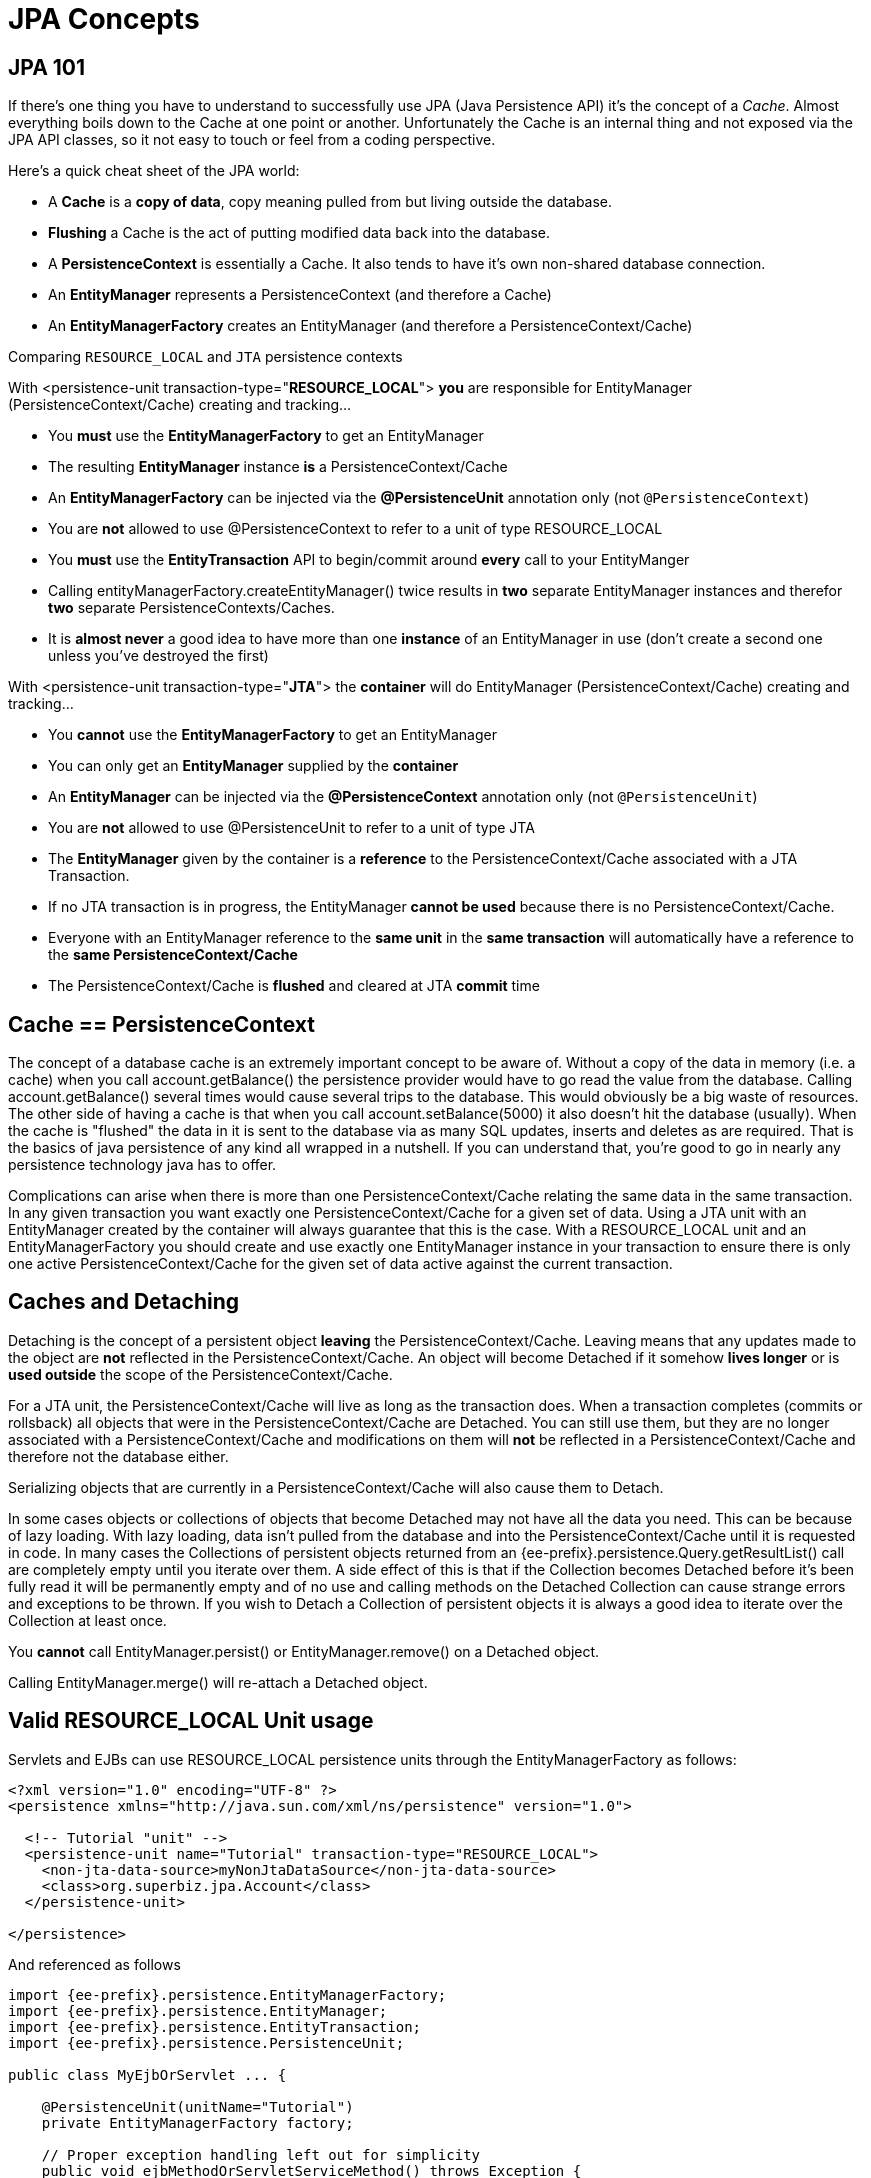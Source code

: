 = JPA Concepts
:index-group: JPA
:jbake-date: 2018-12-05
:jbake-type: page
:jbake-status: published

== JPA 101

If there's one thing you have to understand to successfully use JPA (Java Persistence API) it's the concept of a _Cache_.
Almost everything boils down to the Cache at one point or another.
Unfortunately the Cache is an internal thing and not exposed via the JPA API classes, so it not easy to touch or feel from a coding perspective.

Here's a quick cheat sheet of the JPA world:

* A *Cache* is a *copy of data*, copy meaning pulled from but living outside the database.
* *Flushing* a Cache is the act of putting modified data back into the database.
* A *PersistenceContext* is essentially a Cache.
It also tends to have it's own non-shared database connection.
* An *EntityManager* represents a PersistenceContext (and therefore a Cache)
* An *EntityManagerFactory* creates an EntityManager (and therefore a PersistenceContext/Cache)

Comparing `RESOURCE_LOCAL` and `JTA` persistence contexts

With <persistence-unit transaction-type="*RESOURCE_LOCAL*"> *you* are responsible for EntityManager (PersistenceContext/Cache) creating and tracking...

* You *must* use the *EntityManagerFactory* to get an EntityManager
* The resulting *EntityManager* instance *is* a PersistenceContext/Cache
* An *EntityManagerFactory* can be injected via the *@PersistenceUnit* annotation only (not `@PersistenceContext`)
* You are *not* allowed to use @PersistenceContext to refer to a unit of type RESOURCE_LOCAL
* You *must* use the *EntityTransaction* API to begin/commit around *every* call to your EntityManger
* Calling entityManagerFactory.createEntityManager() twice results in *two* separate EntityManager instances and therefor *two* separate PersistenceContexts/Caches.
* It is *almost never* a good idea to have more than one *instance* of an EntityManager in use (don't create a second one unless you've destroyed the first)

With <persistence-unit transaction-type="*JTA*"> the *container* will do EntityManager (PersistenceContext/Cache) creating and tracking...

* You *cannot* use the *EntityManagerFactory* to get an EntityManager
* You can only get an *EntityManager* supplied by the *container*
* An *EntityManager* can be injected via the *@PersistenceContext* annotation only (not `@PersistenceUnit`)
* You are *not* allowed to use @PersistenceUnit to refer to a unit of type JTA
* The *EntityManager* given by the container is a *reference* to the PersistenceContext/Cache associated with a JTA Transaction.
* If no JTA transaction is in progress, the EntityManager *cannot be used* because there is no PersistenceContext/Cache.
* Everyone with an EntityManager reference to the *same unit* in the *same transaction* will automatically have a reference to the *same PersistenceContext/Cache*
* The PersistenceContext/Cache is *flushed* and cleared at JTA *commit* time

== Cache == PersistenceContext

The concept of a database cache is an extremely important concept to be aware of.
Without a copy of the data in memory (i.e. a cache) when you call account.getBalance() the persistence provider would have to go read the value from the database.
Calling account.getBalance() several times would cause several trips to the database.
This would obviously be a big waste of resources.
The other side of having a cache is that when you call account.setBalance(5000) it also doesn't hit the database (usually).
When the cache is "flushed" the data in it is sent to the database via as many SQL updates, inserts and deletes as are required.
That is the basics of java persistence of any kind all wrapped in a nutshell.
If you can understand that, you're good to go in nearly any persistence technology java has to offer.

Complications can arise when there is more than one PersistenceContext/Cache relating the same data in the same transaction.
In any given transaction you want exactly one PersistenceContext/Cache for a given set of data.
Using a JTA unit with an EntityManager created by the container will always guarantee that this is the case.
With a RESOURCE_LOCAL unit and an EntityManagerFactory you should create and use exactly one EntityManager instance in your transaction to ensure there is only one active PersistenceContext/Cache for the given set of data active against the current transaction.

== Caches and Detaching

Detaching is the concept of a persistent object *leaving* the PersistenceContext/Cache.
Leaving means that any updates made to the object are *not* reflected in the PersistenceContext/Cache.
An object will become Detached if it somehow *lives longer* or is *used outside* the scope of the PersistenceContext/Cache.

For a JTA unit, the PersistenceContext/Cache will live as long as the transaction does.
When a transaction completes (commits or rollsback) all objects that were in the PersistenceContext/Cache are Detached.
You can still use them, but they are no longer associated with a PersistenceContext/Cache and modifications on them will *not* be reflected in a PersistenceContext/Cache and therefore not the database either.

Serializing objects that are currently in a PersistenceContext/Cache will also cause them to Detach.

In some cases objects or collections of objects that become Detached may not have all the data you need.
This can be because of lazy loading.
With lazy loading, data isn't pulled from the database and into the PersistenceContext/Cache until it is requested in code.
In many cases the Collections of persistent objects returned from an {ee-prefix}.persistence.Query.getResultList() call are completely empty until you iterate over them.
A side effect of this is that if the Collection becomes Detached before it's been fully read it will be permanently empty and of no use and calling methods on the Detached Collection can cause strange errors and exceptions to be thrown.
If you wish to Detach a Collection of persistent objects it is always a good idea to iterate over the Collection at least once.

You *cannot* call EntityManager.persist() or EntityManager.remove() on a Detached object.

Calling EntityManager.merge() will re-attach a Detached object.

== Valid RESOURCE_LOCAL Unit usage

Servlets and EJBs can use RESOURCE_LOCAL persistence units through the EntityManagerFactory as follows:

[source,xml]
----
<?xml version="1.0" encoding="UTF-8" ?>
<persistence xmlns="http://java.sun.com/xml/ns/persistence" version="1.0">

  <!-- Tutorial "unit" -->
  <persistence-unit name="Tutorial" transaction-type="RESOURCE_LOCAL">
    <non-jta-data-source>myNonJtaDataSource</non-jta-data-source>
    <class>org.superbiz.jpa.Account</class>
  </persistence-unit>

</persistence>
----

And referenced as follows

[source,java,subs=+attributes]
----
import {ee-prefix}.persistence.EntityManagerFactory;
import {ee-prefix}.persistence.EntityManager;
import {ee-prefix}.persistence.EntityTransaction;
import {ee-prefix}.persistence.PersistenceUnit;

public class MyEjbOrServlet ... {

    @PersistenceUnit(unitName="Tutorial")
    private EntityManagerFactory factory;

    // Proper exception handling left out for simplicity
    public void ejbMethodOrServletServiceMethod() throws Exception {
        EntityManager entityManager = factory.createEntityManager();

        EntityTransaction entityTransaction = entityManager.getTransaction();

        entityTransaction.begin();

        Account account = entityManager.find(Account.class, 12345);

        account.setBalance(5000);

        entityTransaction.commit();
    }

    ...
}
----

=== Valid JTA Unit usage

EJBs can use JTA persistence units through the EntityManager as follows:

[source,xml]
----
<?xml version="1.0" encoding="UTF-8" ?>
<persistence xmlns="http://java.sun.com/xml/ns/persistence" version="1.0">

  <!-- Tutorial "unit" -->
  <persistence-unit name="Tutorial" transaction-type="JTA">
    <jta-data-source>myJtaDataSource</jta-data-source>
    <non-jta-data-source>myNonJtaDataSource</non-jta-data-source>
    <class>org.superbiz.jpa.Account</class>
  </persistence-unit>

</persistence>
----

And referenced as follows

[source,java,subs=+attributes]
----
import {ee-prefix}.ejb.Stateless;
import {ee-prefix}.ejb.TransactionAttribute;
import {ee-prefix}.ejb.TransactionAttributeType;
import {ee-prefix}.persistence.EntityManager;
import {ee-prefix}.persistence.PersistenceContext;

@Stateless
public class MyEjb implements MyEjbInterface {

    @PersistenceContext(unitName = "Tutorial")
    private EntityManager entityManager;

    // Proper exception handling left out for simplicity
    @TransactionAttribute(TransactionAttributeType.REQUIRED)
    public void ejbMethod() throws Exception {

	Account account = entityManager.find(Account.class, 12345);

	account.setBalance(5000);

    }
}
----
